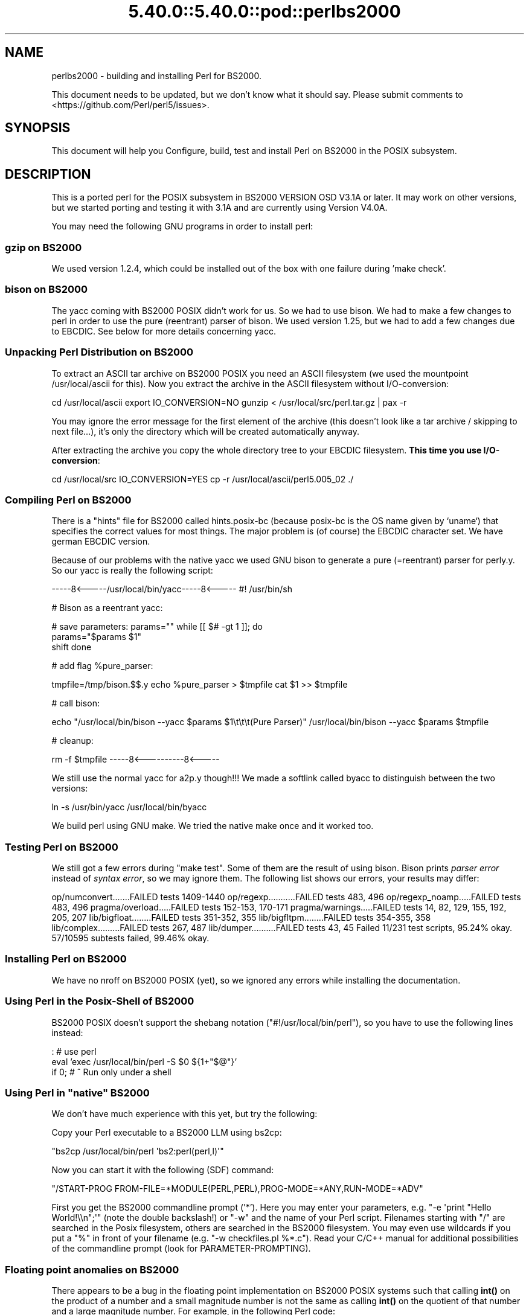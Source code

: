 .\" Automatically generated by Pod::Man 5.0102 (Pod::Simple 3.45)
.\"
.\" Standard preamble:
.\" ========================================================================
.de Sp \" Vertical space (when we can't use .PP)
.if t .sp .5v
.if n .sp
..
.de Vb \" Begin verbatim text
.ft CW
.nf
.ne \\$1
..
.de Ve \" End verbatim text
.ft R
.fi
..
.\" \*(C` and \*(C' are quotes in nroff, nothing in troff, for use with C<>.
.ie n \{\
.    ds C` ""
.    ds C' ""
'br\}
.el\{\
.    ds C`
.    ds C'
'br\}
.\"
.\" Escape single quotes in literal strings from groff's Unicode transform.
.ie \n(.g .ds Aq \(aq
.el       .ds Aq '
.\"
.\" If the F register is >0, we'll generate index entries on stderr for
.\" titles (.TH), headers (.SH), subsections (.SS), items (.Ip), and index
.\" entries marked with X<> in POD.  Of course, you'll have to process the
.\" output yourself in some meaningful fashion.
.\"
.\" Avoid warning from groff about undefined register 'F'.
.de IX
..
.nr rF 0
.if \n(.g .if rF .nr rF 1
.if (\n(rF:(\n(.g==0)) \{\
.    if \nF \{\
.        de IX
.        tm Index:\\$1\t\\n%\t"\\$2"
..
.        if !\nF==2 \{\
.            nr % 0
.            nr F 2
.        \}
.    \}
.\}
.rr rF
.\" ========================================================================
.\"
.IX Title "5.40.0::5.40.0::pod::perlbs2000 3"
.TH 5.40.0::5.40.0::pod::perlbs2000 3 2024-12-13 "perl v5.40.0" "Perl Programmers Reference Guide"
.\" For nroff, turn off justification.  Always turn off hyphenation; it makes
.\" way too many mistakes in technical documents.
.if n .ad l
.nh
.SH NAME
perlbs2000 \- building and installing Perl for BS2000.
.PP
This document needs to be updated, but we don't know what it should say.
Please submit comments to <https://github.com/Perl/perl5/issues>.
.SH SYNOPSIS
.IX Header "SYNOPSIS"
This document will help you Configure, build, test and install Perl
on BS2000 in the POSIX subsystem.
.SH DESCRIPTION
.IX Header "DESCRIPTION"
This is a ported perl for the POSIX subsystem in BS2000 VERSION OSD
V3.1A or later.  It may work on other versions, but we started porting
and testing it with 3.1A and are currently using Version V4.0A.
.PP
You may need the following GNU programs in order to install perl:
.SS "gzip on BS2000"
.IX Subsection "gzip on BS2000"
We used version 1.2.4, which could be installed out of the box with
one failure during 'make check'.
.SS "bison on BS2000"
.IX Subsection "bison on BS2000"
The yacc coming with BS2000 POSIX didn't work for us.  So we had to
use bison.  We had to make a few changes to perl in order to use the
pure (reentrant) parser of bison.  We used version 1.25, but we had to
add a few changes due to EBCDIC.  See below for more details
concerning yacc.
.SS "Unpacking Perl Distribution on BS2000"
.IX Subsection "Unpacking Perl Distribution on BS2000"
To extract an ASCII tar archive on BS2000 POSIX you need an ASCII
filesystem (we used the mountpoint /usr/local/ascii for this).  Now
you extract the archive in the ASCII filesystem without
I/O\-conversion:
.PP
cd /usr/local/ascii
export IO_CONVERSION=NO
gunzip < /usr/local/src/perl.tar.gz | pax \-r
.PP
You may ignore the error message for the first element of the archive
(this doesn't look like a tar archive / skipping to next file...),
it's only the directory which will be created automatically anyway.
.PP
After extracting the archive you copy the whole directory tree to your
EBCDIC filesystem.  \fBThis time you use I/O\-conversion\fR:
.PP
cd /usr/local/src
IO_CONVERSION=YES
cp \-r /usr/local/ascii/perl5.005_02 ./
.SS "Compiling Perl on BS2000"
.IX Subsection "Compiling Perl on BS2000"
There is a "hints" file for BS2000 called hints.posix\-bc (because
posix-bc is the OS name given by `uname`) that specifies the correct
values for most things.  The major problem is (of course) the EBCDIC
character set.  We have german EBCDIC version.
.PP
Because of our problems with the native yacc we used GNU bison to
generate a pure (=reentrant) parser for perly.y.  So our yacc is
really the following script:
.PP
\&\-\-\-\-\-8<\-\-\-\-\-/usr/local/bin/yacc\-\-\-\-\-8<\-\-\-\-\-
#! /usr/bin/sh
.PP
# Bison as a reentrant yacc:
.PP
# save parameters:
params=""
while [[ $# \-gt 1 ]]; do
    params="$params \f(CW$1\fR"
    shift
done
.PP
# add flag \f(CW%pure_parser:\fR
.PP
tmpfile=/tmp/bison.$$.y
echo \f(CW%pure_parser\fR > \f(CW$tmpfile\fR
cat \f(CW$1\fR >> \f(CW$tmpfile\fR
.PP
# call bison:
.PP
echo "/usr/local/bin/bison \-\-yacc \f(CW$params\fR \f(CW$1\fR\et\et\et(Pure Parser)"
/usr/local/bin/bison \-\-yacc \f(CW$params\fR \f(CW$tmpfile\fR
.PP
# cleanup:
.PP
rm \-f \f(CW$tmpfile\fR
\&\-\-\-\-\-8<\-\-\-\-\-\-\-\-\-\-8<\-\-\-\-\-
.PP
We still use the normal yacc for a2p.y though!!!  We made a softlink
called byacc to distinguish between the two versions:
.PP
ln \-s /usr/bin/yacc /usr/local/bin/byacc
.PP
We build perl using GNU make.  We tried the native make once and it
worked too.
.SS "Testing Perl on BS2000"
.IX Subsection "Testing Perl on BS2000"
We still got a few errors during \f(CW\*(C`make test\*(C'\fR.  Some of them are the
result of using bison.  Bison prints \fIparser error\fR instead of \fIsyntax
error\fR, so we may ignore them.  The following list shows
our errors, your results may differ:
.PP
op/numconvert.......FAILED tests 1409\-1440
op/regexp...........FAILED tests 483, 496
op/regexp_noamp.....FAILED tests 483, 496
pragma/overload.....FAILED tests 152\-153, 170\-171
pragma/warnings.....FAILED tests 14, 82, 129, 155, 192, 205, 207
lib/bigfloat........FAILED tests 351\-352, 355
lib/bigfltpm........FAILED tests 354\-355, 358
lib/complex.........FAILED tests 267, 487
lib/dumper..........FAILED tests 43, 45
Failed 11/231 test scripts, 95.24% okay. 57/10595 subtests failed, 99.46% okay.
.SS "Installing Perl on BS2000"
.IX Subsection "Installing Perl on BS2000"
We have no nroff on BS2000 POSIX (yet), so we ignored any errors while
installing the documentation.
.SS "Using Perl in the Posix-Shell of BS2000"
.IX Subsection "Using Perl in the Posix-Shell of BS2000"
BS2000 POSIX doesn't support the shebang notation
(\f(CW\*(C`#!/usr/local/bin/perl\*(C'\fR), so you have to use the following lines
instead:
.PP
: # use perl
    eval 'exec /usr/local/bin/perl \-S \f(CW$0\fR ${1+"$@"}'
        if 0; # ^ Run only under a shell
.SS "Using Perl in ""native"" BS2000"
.IX Subsection "Using Perl in ""native"" BS2000"
We don't have much experience with this yet, but try the following:
.PP
Copy your Perl executable to a BS2000 LLM using bs2cp:
.PP
\&\f(CW\*(C`bs2cp /usr/local/bin/perl \*(Aqbs2:perl(perl,l)\*(Aq\*(C'\fR
.PP
Now you can start it with the following (SDF) command:
.PP
\&\f(CW\*(C`/START\-PROG FROM\-FILE=*MODULE(PERL,PERL),PROG\-MODE=*ANY,RUN\-MODE=*ADV\*(C'\fR
.PP
First you get the BS2000 commandline prompt ('*').  Here you may enter
your parameters, e.g. \f(CW\*(C`\-e \*(Aqprint "Hello World!\e\en";\*(Aq\*(C'\fR (note the
double backslash!) or \f(CW\*(C`\-w\*(C'\fR and the name of your Perl script.
Filenames starting with \f(CW\*(C`/\*(C'\fR are searched in the Posix filesystem,
others are searched in the BS2000 filesystem.  You may even use
wildcards if you put a \f(CW\*(C`%\*(C'\fR in front of your filename (e.g. \f(CW\*(C`\-w
checkfiles.pl %*.c\*(C'\fR).  Read your C/C++ manual for additional
possibilities of the commandline prompt (look for
PARAMETER-PROMPTING).
.SS "Floating point anomalies on BS2000"
.IX Subsection "Floating point anomalies on BS2000"
There appears to be a bug in the floating point implementation on BS2000 POSIX
systems such that calling \fBint()\fR on the product of a number and a small
magnitude number is not the same as calling \fBint()\fR on the quotient of
that number and a large magnitude number.  For example, in the following
Perl code:
.PP
.Vb 4
\&    my $x = 100000.0;
\&    my $y = int($x * 1e\-5) * 1e5; # \*(Aq0\*(Aq
\&    my $z = int($x / 1e+5) * 1e5;  # \*(Aq100000\*(Aq
\&    print "\e$y is $y and \e$z is $z\en"; # $y is 0 and $z is 100000
.Ve
.PP
Although one would expect the quantities \f(CW$y\fR and \f(CW$z\fR to be the same and equal
to 100000 they will differ and instead will be 0 and 100000 respectively.
.SS "Using PerlIO and different encodings on ASCII and EBCDIC partitions"
.IX Subsection "Using PerlIO and different encodings on ASCII and EBCDIC partitions"
Since version 5.8 Perl uses the new PerlIO on BS2000.  This enables
you using different encodings per IO channel.  For example you may use
.PP
.Vb 9
\&    use Encode;
\&    open($f, ">:encoding(ascii)", "test.ascii");
\&    print $f "Hello World!\en";
\&    open($f, ">:encoding(posix\-bc)", "test.ebcdic");
\&    print $f "Hello World!\en";
\&    open($f, ">:encoding(latin1)", "test.latin1");
\&    print $f "Hello World!\en";
\&    open($f, ">:encoding(utf8)", "test.utf8");
\&    print $f "Hello World!\en";
.Ve
.PP
to get two files containing "Hello World!\en" in ASCII, EBCDIC, ISO
Latin\-1 (in this example identical to ASCII) respective UTF-EBCDIC (in
this example identical to normal EBCDIC).  See the documentation of
Encode::PerlIO for details.
.PP
As the PerlIO layer uses raw IO internally, all this totally ignores
the type of your filesystem (ASCII or EBCDIC) and the IO_CONVERSION
environment variable.  If you want to get the old behavior, that the
BS2000 IO functions determine conversion depending on the filesystem
PerlIO still is your friend.  You use IO_CONVERSION as usual and tell
Perl, that it should use the native IO layer:
.PP
.Vb 2
\&    export IO_CONVERSION=YES
\&    export PERLIO=stdio
.Ve
.PP
Now your IO would be ASCII on ASCII partitions and EBCDIC on EBCDIC
partitions.  See the documentation of PerlIO (without \f(CW\*(C`Encode::\*(C'\fR!)
for further possibilities.
.SH AUTHORS
.IX Header "AUTHORS"
Thomas Dorner
.SH "SEE ALSO"
.IX Header "SEE ALSO"
INSTALL, perlport.
.SS "Mailing list"
.IX Subsection "Mailing list"
If you are interested in the z/OS (formerly known as OS/390)
and POSIX-BC (BS2000) ports of Perl then see the perl-mvs mailing list.
To subscribe, send an empty message to perl\-mvs\-subscribe@perl.org.
.PP
See also:
.PP
.Vb 1
\&    https://lists.perl.org/list/perl\-mvs.html
.Ve
.PP
There are web archives of the mailing list at:
.PP
.Vb 1
\&    https://www.nntp.perl.org/group/perl.mvs/
.Ve
.SH HISTORY
.IX Header "HISTORY"
This document was originally written by Thomas Dorner for the 5.005
release of Perl.
.PP
This document was podified for the 5.6 release of perl 11 July 2000.
